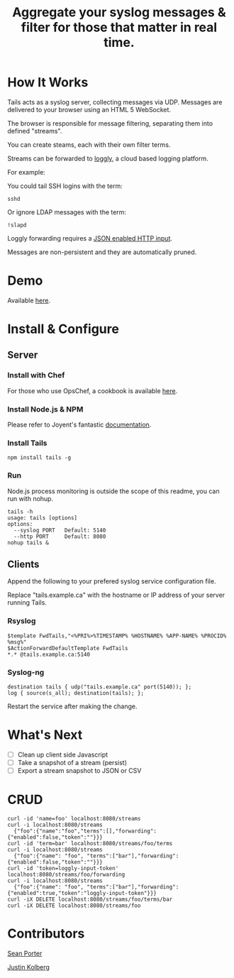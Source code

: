 #+TITLE: Aggregate your syslog messages & filter for those that matter in real time.

* How It Works
  Tails acts as a syslog server, collecting messages via UDP. Messages are delivered to your browser using an HTML 5 WebSocket.

  The browser is responsible for message filtering, separating them into defined "streams". 

  You can create steams, each with their own filter terms.

  Streams can be forwarded to [[http://loggly.com/][loggly]], a cloud based logging platform.

  For example: 

  You could tail SSH logins with the term:
  : sshd

  Or ignore LDAP messages with the term:
  : !slapd

  Loggly forwarding requires a [[http://loggly.com/blog/2011/06/on-the-way-to-impressive/][JSON enabled HTTP input]].

  Messages are non-persistent and they are automatically pruned.

* Demo
  Available [[http://portertech.no.de][here]].

* Install & Configure
** Server
*** Install with Chef
  For those who use OpsChef, a cookbook is available [[https://github.com/portertech/cooking-tails][here]].

*** Install Node.js & NPM
  Please refer to Joyent's fantastic [[https://github.com/joyent/node/wiki/Installation][documentation]].

*** Install Tails
  : npm install tails -g
  
*** Run 
  Node.js process monitoring is outside the scope of this readme, you can run with nohup.
  : tails -h
  : usage: tails [options]
  : options:
  :   --syslog PORT   Default: 5140
  :   --http PORT     Default: 8080
  : nohup tails &

** Clients
  Append the following to your prefered syslog service configuration file.

  Replace "tails.example.ca" with the hostname or IP address of your server running Tails.

*** Rsyslog
  : $template FwdTails,"<%PRI%>%TIMESTAMP% %HOSTNAME% %APP-NAME% %PROCID% %msg%"
  : $ActionForwardDefaultTemplate FwdTails
  : *.* @tails.example.ca:5140

*** Syslog-ng
  : destination tails { udp("tails.example.ca" port(5140)); };
  : log { source(s_all); destination(tails); };

  Restart the service after making the change.

* What's Next
  - [ ] Clean up client side Javascript
  - [ ] Take a snapshot of a stream (persist)
  - [ ] Export a stream snapshot to JSON or CSV

* CRUD
  : curl -id 'name=foo' localhost:8080/streams
  : curl -i localhost:8080/streams
  :   {"foo":{"name":"foo","terms":[],"forwarding":{"enabled":false,"token":""}}}
  : curl -id 'term=bar' localhost:8080/streams/foo/terms
  : curl -i localhost:8080/streams
  :   {"foo":{"name": "foo", "terms":["bar"],"forwarding":{"enabled":false,"token":""}}}
  : curl -id 'token=loggly-input-token' localhost:8080/streams/foo/forwarding
  : curl -i localhost:8080/streams
  :   {"foo":{"name": "foo", "terms":["bar"],"forwarding":{"enabled":true,"token":"loggly-input-token"}}}
  : curl -iX DELETE localhost:8080/streams/foo/terms/bar
  : curl -iX DELETE localhost:8080/streams/foo

* Contributors
  [[https://github.com/portertech][Sean Porter]]

  [[https://github.com/amdprophet][Justin Kolberg]]
